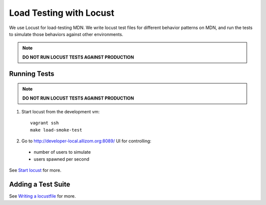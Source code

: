 Load Testing with Locust
========================

We use Locust for load-testing MDN. We write locust test files for different
behavior patterns on MDN, and run the tests to simulate those behaviors
against other environments.

.. note:: **DO NOT RUN LOCUST TESTS AGAINST PRODUCTION**

Running Tests
-------------

.. note:: **DO NOT RUN LOCUST TESTS AGAINST PRODUCTION**

1. Start locust from the development vm::

    vagrant ssh
    make load-smoke-test

2. Go to `http://developer-local.allizom.org:8089/ <http://developer-local.allizom.org:8089/>`_ UI for controlling:

  * number of users to simulate
  * users spawned per second

See `Start locust
<http://docs.locust.io/en/latest/quickstart.html#start-locust>`_ for more.

Adding a Test Suite
-------------------

See `Writing a locustfile
<http://docs.locust.io/en/latest/writing-a-locustfile.html>`_ for more.
